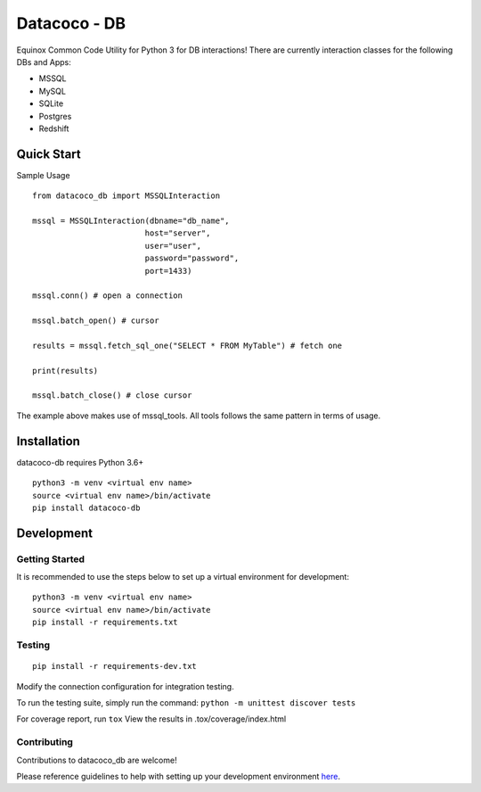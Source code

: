 Datacoco - DB
=============

.. image:: https://api.codacy.com/project/badge/Grade/4d85afc6c49f40eab14f9aa60336ac64
    :target: https://www.codacy.com/manual/meikalei/datacoco-db?utm_source=github.com&amp;utm_medium=referral&amp;utm_content=equinoxfitness/datacoco-db&amp;utm_campaign=Badge_Grade

.. image:: https://img.shields.io/badge/Contributor%20Covenant-v2.0%20adopted-ff69b4.svg
    :target: https://github.com/equinoxfitness/datacoco-db/blob/master/CODE_OF_CONDUCT.rst

Equinox Common Code Utility for Python 3 for DB interactions! There are
currently interaction classes for the following DBs and Apps:

-  MSSQL
-  MySQL
-  SQLite
-  Postgres
-  Redshift

Quick Start
-----------

Sample Usage

::

    from datacoco_db import MSSQLInteraction

    mssql = MSSQLInteraction(dbname="db_name",
                            host="server",
                            user="user",
                            password="password",
                            port=1433)

    mssql.conn() # open a connection
    
    mssql.batch_open() # cursor

    results = mssql.fetch_sql_one("SELECT * FROM MyTable") # fetch one

    print(results)

    mssql.batch_close() # close cursor

The example above makes use of mssql_tools. 
All tools follows the same pattern in terms of usage.

Installation
------------

datacoco-db requires Python 3.6+

::

    python3 -m venv <virtual env name>
    source <virtual env name>/bin/activate
    pip install datacoco-db

Development
-----------

Getting Started
~~~~~~~~~~~~~~~

It is recommended to use the steps below to set up a virtual environment for development:

::

    python3 -m venv <virtual env name>
    source <virtual env name>/bin/activate
    pip install -r requirements.txt

Testing
~~~~~~~

::

    pip install -r requirements-dev.txt

Modify the connection configuration for integration testing.

To run the testing suite, simply run the command: ``python -m unittest discover tests``

For coverage report, run ``tox`` View the results in
.tox/coverage/index.html

Contributing
~~~~~~~~~~~~

Contributions to datacoco\_db are welcome!

Please reference guidelines to help with setting up your development
environment
`here <https://github.com/equinoxfitness/datacoco-db/blob/master/CONTRIBUTING.rst>`__.